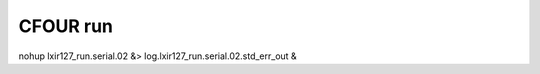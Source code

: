 =========
CFOUR run
=========

nohup lxir127_run.serial.02 &> log.lxir127_run.serial.02.std_err_out &



